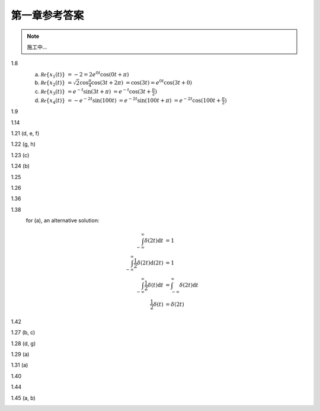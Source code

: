 ##############
第一章参考答案
##############

.. note:: 施工中...

1.8
  .. image:: assets/1-8.jpg

  (a) :math:`\mathcal{Re}\{x_1(t)\}`
      :math:`= -2 = 2e^{0t}\cos(0t+\pi)`
  (b) :math:`\mathcal{Re}\{x_2(t)\}`
      :math:`= \sqrt{2}\cos{\frac{\pi}{4}}\cos(3t+2\pi)`
      :math:`= \cos(3t) = e^{0t}\cos(3t+0)`
  (c) :math:`\mathcal{Re}\{x_3(t)\}`
      :math:`= e^{-t}\sin(3t+\pi)`
      :math:`= e^{-t}\cos(3t+\frac{\pi}{2})`
  (d) :math:`\mathcal{Re}\{x_4(t)\}`
      :math:`= -e^{-2t}\sin(100t)`
      :math:`= e^{-2t}\sin(100t+\pi)`
      :math:`= e^{-2t}\cos(100t+\frac{\pi}{2})`

1.9
  .. image:: assets/1-9.jpg
  .. image:: assets/1-9a.jpg

1.14
  .. image:: assets/1-14.jpg
  .. image:: assets/1-14a.jpg

1.21 (d, e, f)
  .. image:: assets/1-21.jpg
  .. image:: assets/1-21-2.jpg
  .. image:: assets/1-21a.jpg

1.22 (g, h)
  .. image:: assets/1-22.jpg
  .. image:: assets/1-22a.jpg

1.23 (c)
  .. image:: assets/1-23.jpg
  .. image:: assets/1-23-2.jpg
  .. image:: assets/1-23a.jpg

1.24 (b)
  .. image:: assets/1-24.jpg
  .. image:: assets/1-24-2.jpg
  .. image:: assets/1-24a.jpg

1.25
  .. image:: assets/1-25.jpg
  .. image:: assets/1-25a.jpg

1.26
  .. image:: assets/1-26.jpg
  .. image:: assets/1-26a.jpg

1.36
  .. image:: assets/1-36.jpg
  .. image:: assets/1-36a.jpg

1.38
  .. image:: assets/1-38.jpg
  .. image:: assets/1-38-2.jpg
  .. image:: assets/1-38-3.jpg
  .. image:: assets/1-38-4.jpg
  .. image:: assets/1-38a.jpg
  .. image:: assets/1-38a-2.jpg

  for (a), an alternative solution:

  .. math::

    \begin{align}
    \int_{-\infty}^{\infty}\delta(2t)\mathrm{d}t &= 1 \\
    \int_{-\infty}^{\infty}\frac{1}{2}\delta(2t)\mathrm{d}(2t) &= 1 \\
    \int_{-\infty}^{\infty}\frac{1}{2}\delta(t)\mathrm{d}t &= \int_{-\infty}^{\infty}\delta(2t)\mathrm{d}t \\
    \frac{1}{2}\delta(t) &= \delta(2t)
    \end{align}

1.42
  .. image:: assets/1-42.jpg
  .. image:: assets/1-42-2.jpg
  .. image:: assets/1-42a.jpg

1.27 (b, c)
  .. image:: assets/1-27.jpg
  .. image:: assets/1-27-2.jpg
  .. image:: assets/1-27a.jpg

1.28 (d, g)
  .. image:: assets/1-28.jpg
  .. image:: assets/1-28a.jpg
  .. image:: assets/1-28a-2.jpg

1.29 (a)
  .. image:: assets/1-29.jpg
  .. image:: assets/1-29a.jpg

1.31 (a)
  .. image:: assets/1-31.jpg
  .. image:: assets/1-31-2.jpg
  .. image:: assets/1-31a.jpg

1.40
  .. image:: assets/1-40.jpg
  .. image:: assets/1-40a.jpg

1.44
  .. image:: assets/1-44.jpg
  .. image:: assets/1-44a.jpg
  .. image:: assets/1-44a-2.jpg

1.45 (a, b)
  .. image:: assets/1-45.jpg
  .. image:: assets/1-45a.jpg

